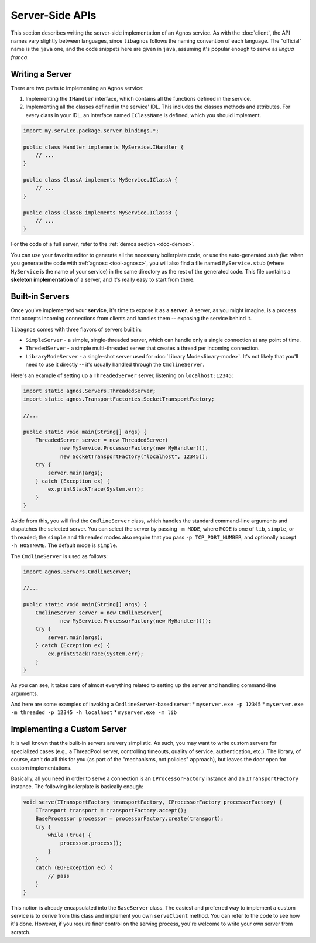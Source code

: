Server-Side APIs
================

This section describes writing the server-side implementation of an Agnos 
service. As with the :doc:`client`, the API names vary slightly between 
languages, since ``libagnos`` follows the naming convention of each language.
The "official" name is the ``java`` one, and the code snippets here are given
in ``java``, assuming it's popular enough to serve as *lingua franca*.


Writing a Server
----------------
There are two parts to implementing an Agnos service:

1. Implementing the ``IHandler`` interface, which contains all the functions 
   defined in the service.
2. Implementing all the classes defined in the service' IDL. This includes
   the classes methods and attributes. For every class in your IDL, an 
   interface named ``IClassName`` is defined, which you should implement.

.. code-block:: java

  import my.service.package.server_bindings.*;
  
  public class Handler implements MyService.IHandler {
      // ...
  }
  
  public class ClassA implements MyService.IClassA {
      // ...
  }
  
  public class ClassB implements MyService.IClassB {
      // ...
  }

For the code of a full server, refer to the :ref:`demos section <doc-demos>`.

You can use your favorite editor to generate all the necessary boilerplate 
code, or use the auto-generated *stub file*: when you generate the code with 
:ref:`agnosc <tool-agnosc>`, you will also find a file named ``MyService.stub`` 
(where ``MyService`` is the name of your service) in the same directory as the
rest of the generated code. This file contains a **skeleton implementation** 
of a server, and it's really easy to start from there.


Built-in Servers
----------------
Once you've implemented your **service**, it's time to expose it as a 
**server**. A server, as you might imagine, is a process that accepts incoming
connections from clients and handles them -- exposing the service behind it.

``libagnos`` comes with three flavors of servers built in:

* ``SimpleServer`` - a simple, single-threaded server, which can handle only
  a single connection at any point of time.
* ``ThrededServer`` - a simple multi-threaded server that creates a thread
  per incoming connection.
* ``LibraryModeServer`` - a single-shot server used for
  :doc:`Library Mode<library-mode>`. It's not likely that you'll need to
  use it directly -- it's usually handled through the ``CmdlineServer``.

Here's an example of setting up a ``ThreadedServer`` server, listening on
``localhost:12345``:

.. code-block:: java

  import static agnos.Servers.ThreadedServer;
  import static agnos.TransportFactories.SocketTransportFactory;
  
  //...
  
  public static void main(String[] args) {
      ThreadedServer server = new ThreadedServer(
              new MyService.ProcessorFactory(new MyHandler()),
              new SocketTransportFactory("localhost", 12345));
      try {
          server.main(args);
      } catch (Exception ex) {
          ex.printStackTrace(System.err);
      }
  }

Aside from this, you will find the ``CmdlineServer`` class, which handles the 
standard command-line arguments and dispatches the selected server. 
You can select the server by passing ``-m MODE``, where ``MODE`` is one of 
``lib``, ``simple``, or ``threaded``; the ``simple`` and ``threaded`` 
modes also require that you pass ``-p TCP_PORT_NUMBER``, and optionally accept
``-h HOSTNAME``. The default mode is ``simple``.

The ``CmdlineServer`` is used as follows:

.. code-block:: java

  import agnos.Servers.CmdlineServer;
  
  //...
  
  public static void main(String[] args) {
      CmdlineServer server = new CmdlineServer(
              new MyService.ProcessorFactory(new MyHandler()));
      try {
          server.main(args);
      } catch (Exception ex) {
          ex.printStackTrace(System.err);
      }
  }

As you can see, it takes care of almost everything related to setting up the
server and handling command-line arguments.

And here are some examples of invoking a ``CmdlineServer``-based server:
* ``myserver.exe -p 12345``
* ``myserver.exe -m threaded -p 12345 -h localhost``
* ``myserver.exe -m lib``


Implementing a Custom Server
----------------------------
It is well known that the built-in servers are very simplistic. As such, you 
may want to write custom servers for specialized cases (e.g., a ThreadPool 
server, controlling timeouts, quality of service, authentication, etc.). 
The library, of course, can't do all this for you (as part of the "mechanisms,
not policies" approach), but leaves the door open for custom implementations.

Basically, all you need in order to serve a connection is an 
``IProcessorFactory`` instance and an ``ITransportFactory`` instance.
The following boilerplate is basically enough:

.. code-block:: java

  void serve(ITransportFactory transportFactory, IProcessorFactory processorFactory) {
      ITransport transport = transportFactory.accept();
      BaseProcessor processor = processorFactory.create(transport);
      try {
          while (true) {
              processor.process();
          }
      }
      catch (EOFException ex) {
          // pass
      }
  }

This notion is already encapsulated into the ``BaseServer`` class. The easiest
and preferred way to implement a custom service is to derive from this class
and implement you own ``serveClient`` method. You can refer to the code to see
how it's done. However, if you require finer control on the serving process, 
you're welcome to write your own server from scratch.



